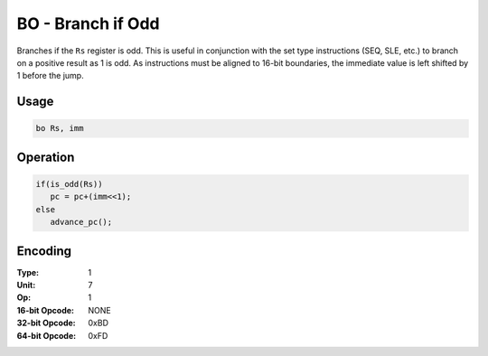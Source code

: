 BO - Branch if Odd
==================

Branches if the ``Rs`` register is odd.  This is useful in conjunction with the set type instructions (SEQ, SLE, etc.) to branch on a positive result as 1 is odd.   As instructions must be aligned to 16-bit boundaries, the immediate value is left shifted by 1 before the jump.

Usage
-----

.. code-block:: asm

   bo Rs, imm

Operation
---------

.. code-block:: c

   if(is_odd(Rs))
      pc = pc+(imm<<1);
   else
      advance_pc();

Encoding
--------

:Type: 1
:Unit: 7
:Op: 1

:16-bit Opcode: NONE
:32-bit Opcode: 0xBD
:64-bit Opcode: 0xFD
